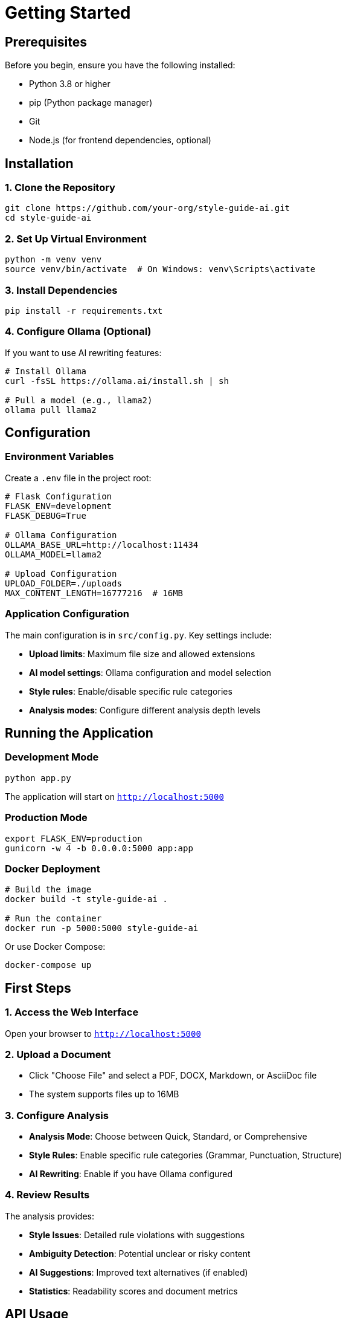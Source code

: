 = Getting Started
:page-layout: doc

== Prerequisites

Before you begin, ensure you have the following installed:

* Python 3.8 or higher
* pip (Python package manager)
* Git
* Node.js (for frontend dependencies, optional)

== Installation

=== 1. Clone the Repository

[source,bash]
----
git clone https://github.com/your-org/style-guide-ai.git
cd style-guide-ai
----

=== 2. Set Up Virtual Environment

[source,bash]
----
python -m venv venv
source venv/bin/activate  # On Windows: venv\Scripts\activate
----

=== 3. Install Dependencies

[source,bash]
----
pip install -r requirements.txt
----

=== 4. Configure Ollama (Optional)

If you want to use AI rewriting features:

[source,bash]
----
# Install Ollama
curl -fsSL https://ollama.ai/install.sh | sh

# Pull a model (e.g., llama2)
ollama pull llama2
----

== Configuration

=== Environment Variables

Create a `.env` file in the project root:

[source,bash]
----
# Flask Configuration
FLASK_ENV=development
FLASK_DEBUG=True

# Ollama Configuration
OLLAMA_BASE_URL=http://localhost:11434
OLLAMA_MODEL=llama2

# Upload Configuration
UPLOAD_FOLDER=./uploads
MAX_CONTENT_LENGTH=16777216  # 16MB
----

=== Application Configuration

The main configuration is in `src/config.py`. Key settings include:

* **Upload limits**: Maximum file size and allowed extensions
* **AI model settings**: Ollama configuration and model selection
* **Style rules**: Enable/disable specific rule categories
* **Analysis modes**: Configure different analysis depth levels

== Running the Application

=== Development Mode

[source,bash]
----
python app.py
----

The application will start on `http://localhost:5000`

=== Production Mode

[source,bash]
----
export FLASK_ENV=production
gunicorn -w 4 -b 0.0.0.0:5000 app:app
----

=== Docker Deployment

[source,bash]
----
# Build the image
docker build -t style-guide-ai .

# Run the container
docker run -p 5000:5000 style-guide-ai
----

Or use Docker Compose:

[source,bash]
----
docker-compose up
----

== First Steps

=== 1. Access the Web Interface

Open your browser to `http://localhost:5000`

=== 2. Upload a Document

* Click "Choose File" and select a PDF, DOCX, Markdown, or AsciiDoc file
* The system supports files up to 16MB

=== 3. Configure Analysis

* **Analysis Mode**: Choose between Quick, Standard, or Comprehensive
* **Style Rules**: Enable specific rule categories (Grammar, Punctuation, Structure)
* **AI Rewriting**: Enable if you have Ollama configured

=== 4. Review Results

The analysis provides:

* **Style Issues**: Detailed rule violations with suggestions
* **Ambiguity Detection**: Potential unclear or risky content
* **AI Suggestions**: Improved text alternatives (if enabled)
* **Statistics**: Readability scores and document metrics

== API Usage

=== REST API

Upload and analyze documents programmatically:

[source,bash]
----
curl -X POST \
  -F "file=@document.pdf" \
  -F "analysis_mode=standard" \
  -F "enable_ai_rewriting=true" \
  http://localhost:5000/api/analyze
----

=== WebSocket API

Real-time analysis updates:

[source,javascript]
----
const socket = io('http://localhost:5000');
socket.on('analysis_update', (data) => {
    console.log('Analysis progress:', data);
});
----

== Troubleshooting

=== Common Issues

**Port Already in Use**
[source,bash]
----
# Find process using port 5000
lsof -i :5000
# Kill the process
kill -9 <PID>
----

**Missing Dependencies**
[source,bash]
----
# Reinstall requirements
pip install -r requirements.txt --force-reinstall
----

**Ollama Connection Error**
[source,bash]
----
# Check Ollama status
ollama list
# Restart Ollama service
sudo systemctl restart ollama
----

=== Log Files

Check application logs in the `logs/` directory:

* `app.log` - Main application logs
* `analysis.log` - Analysis engine logs
* `error.log` - Error tracking

== Next Steps

* xref:architecture:architecture.adoc[Explore the System Architecture]
* xref:how-to:how-to-add-new-rule.adoc[Add Custom Style Rules]
* xref:api-reference.adoc[Review API Documentation]

== Support

For additional help:

* Check the FAQ section
* Review the troubleshooting guide
* Submit issues on GitHub
* Join the community discussion 